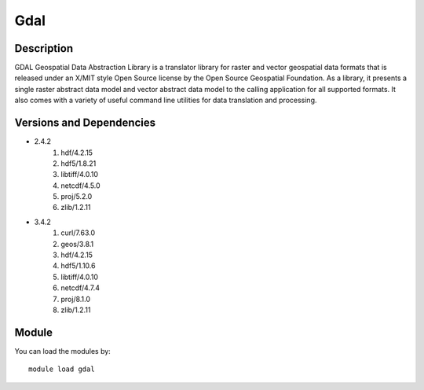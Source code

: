.. _backbone-label:

Gdal
==============================

Description
~~~~~~~~
GDAL Geospatial Data Abstraction Library is a translator library for raster and vector geospatial data formats that is released under an X/MIT style Open Source license by the Open Source Geospatial Foundation. As a library, it presents a single raster abstract data model and vector abstract data model to the calling application for all supported formats. It also comes with a variety of useful command line utilities for data translation and processing.

Versions and Dependencies
~~~~~~~~
- 2.4.2
   #. hdf/4.2.15
   #. hdf5/1.8.21
   #. libtiff/4.0.10
   #. netcdf/4.5.0
   #. proj/5.2.0
   #. zlib/1.2.11

- 3.4.2
   #. curl/7.63.0
   #. geos/3.8.1
   #. hdf/4.2.15
   #. hdf5/1.10.6
   #. libtiff/4.0.10
   #. netcdf/4.7.4
   #. proj/8.1.0
   #. zlib/1.2.11

Module
~~~~~~~~
You can load the modules by::

    module load gdal

